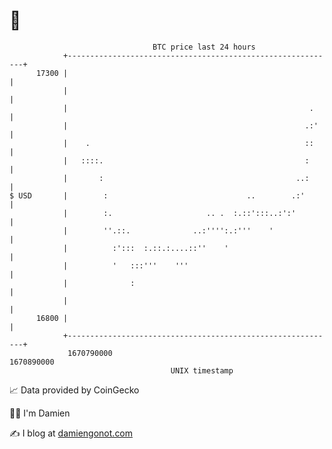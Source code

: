 * 👋

#+begin_example
                                   BTC price last 24 hours                    
               +------------------------------------------------------------+ 
         17300 |                                                            | 
               |                                                            | 
               |                                                      .     | 
               |                                                     .:'    | 
               |    .                                                ::     | 
               |   ::::.                                             :      | 
               |       :                                           ..:      | 
   $ USD       |        :                               ..        .:'       | 
               |        :.                     .. .  :.::':::..:':'         | 
               |        ''.::.              ..:'''':.:'''    '              | 
               |          :':::  :.::.:....::''    '                        | 
               |          '   :::'''    '''                                 | 
               |              :                                             | 
               |                                                            | 
         16800 |                                                            | 
               +------------------------------------------------------------+ 
                1670790000                                        1670890000  
                                       UNIX timestamp                         
#+end_example
📈 Data provided by CoinGecko

🧑‍💻 I'm Damien

✍️ I blog at [[https://www.damiengonot.com][damiengonot.com]]
